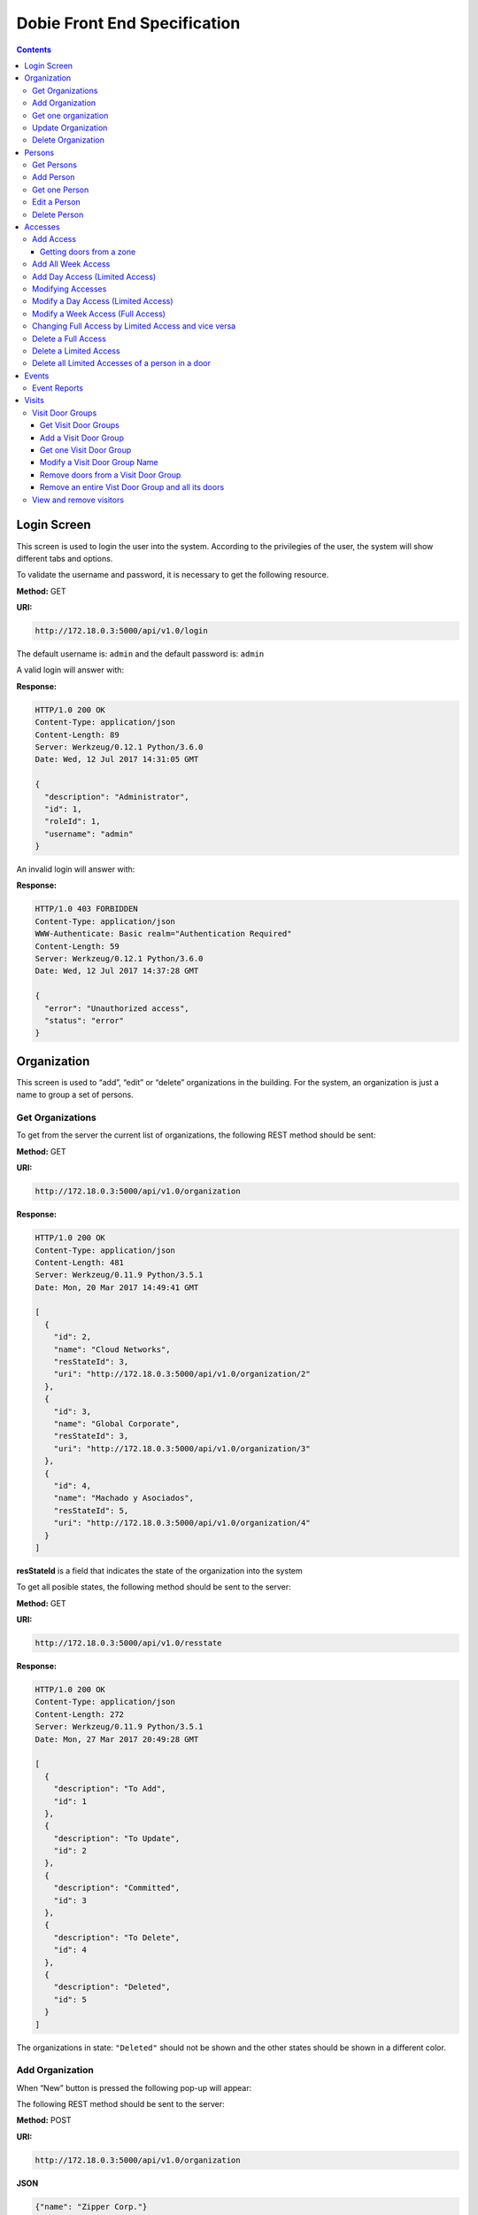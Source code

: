 Dobie Front End Specification
=============================

.. contents::

Login Screen
------------

This screen is used to login the user into the system. According to the privilegies of the user,
the system will show different tabs and options.

.. image:: images_front_end_specs/login.png

To validate the username and password, it is necessary to get the following resource.

**Method:** GET

**URI:**

.. code-block::

  http://172.18.0.3:5000/api/v1.0/login

The default username is: ``admin`` and the default password is: ``admin``

A valid login will answer with:

**Response:**

.. code-block::

  HTTP/1.0 200 OK
  Content-Type: application/json
  Content-Length: 89
  Server: Werkzeug/0.12.1 Python/3.6.0
  Date: Wed, 12 Jul 2017 14:31:05 GMT
  
  {
    "description": "Administrator", 
    "id": 1, 
    "roleId": 1, 
    "username": "admin"
  }



An invalid login will answer with:

**Response:**

.. code-block::

  HTTP/1.0 403 FORBIDDEN
  Content-Type: application/json
  WWW-Authenticate: Basic realm="Authentication Required"
  Content-Length: 59
  Server: Werkzeug/0.12.1 Python/3.6.0
  Date: Wed, 12 Jul 2017 14:37:28 GMT
  
  {
    "error": "Unauthorized access", 
    "status": "error"
  }

  

Organization
------------

This screen is used to “add”, “edit” or “delete” organizations in the building.
For the system, an organization is just a name to group a set of persons.

.. image:: images_front_end_specs/organization.png

Get Organizations
~~~~~~~~~~~~~~~~~

To get from the server the current list of organizations, the following REST method should be sent:

**Method:** GET

**URI:**

.. code-block::

  http://172.18.0.3:5000/api/v1.0/organization

**Response:**

.. code-block::

  HTTP/1.0 200 OK
  Content-Type: application/json
  Content-Length: 481
  Server: Werkzeug/0.11.9 Python/3.5.1
  Date: Mon, 20 Mar 2017 14:49:41 GMT

  [
    {
      "id": 2, 
      "name": "Cloud Networks", 
      "resStateId": 3, 
      "uri": "http://172.18.0.3:5000/api/v1.0/organization/2"
    }, 
    {
      "id": 3, 
      "name": "Global Corporate", 
      "resStateId": 3, 
      "uri": "http://172.18.0.3:5000/api/v1.0/organization/3"
    }, 
    {
      "id": 4, 
      "name": "Machado y Asociados", 
      "resStateId": 5, 
      "uri": "http://172.18.0.3:5000/api/v1.0/organization/4"
    }
  ]

  
**resStateId** is a field that indicates the state of the organization into the system

To get all posible states, the following method should be sent to the server:

**Method:** GET

**URI:**

.. code-block::

  http://172.18.0.3:5000/api/v1.0/resstate
  
**Response:**

.. code-block::

  HTTP/1.0 200 OK
  Content-Type: application/json
  Content-Length: 272
  Server: Werkzeug/0.11.9 Python/3.5.1
  Date: Mon, 27 Mar 2017 20:49:28 GMT
  
  [
    {
      "description": "To Add", 
      "id": 1
    }, 
    {
      "description": "To Update", 
      "id": 2
    }, 
    {
      "description": "Committed", 
      "id": 3
    }, 
    {
      "description": "To Delete", 
      "id": 4
    }, 
    {
      "description": "Deleted", 
      "id": 5
    }
  ]

The organizations in state: ``"Deleted"`` should not be shown and the other states should be shown in a different color.


Add Organization
~~~~~~~~~~~~~~~~

When “New” button is pressed the following pop-up will appear:

.. image:: images_front_end_specs/add_organization.png

The following REST method should be sent to the server:

**Method:** POST

**URI:**

.. code-block::

  http://172.18.0.3:5000/api/v1.0/organization
  
**JSON**

.. code-block::

  {"name": "Zipper Corp."}

**Response:**

.. code-block::

  HTTP/1.0 201 CREATED
  Content-Type: application/json
  Content-Length: 133
  Server: Werkzeug/0.11.9 Python/3.5.1
  Date: Tue, 07 Mar 2017 19:52:06 GMT
  
  {
    "code": 201, 
    "message": "Organization added", 
    "status": "OK", 
    "uri": "http://172.18.0.3:5000/api/v1.0/organization/5"
  }
  


Get one organization
~~~~~~~~~~~~~~~~~~~~~

**Method:** GET

**URI:**

.. code-block::

  http://172.18.0.3:5000/api/v1.0/organization/2
  

**Response:**

.. code-block::

  HTTP/1.0 200 OK
  Content-Type: application/json
  Content-Length: 122
  Server: Werkzeug/0.12.2 Python/3.6.2
  Date: Thu, 26 Oct 2017 15:06:01 GMT
  
  {
    "id": 2, 
    "name": "Rufato Corporation", 
    "resStateId": 3, 
    "uri": "http://172.18.0.3:5000/api/v1.0/organization/2"
  }


Update Organization
~~~~~~~~~~~~~~~~~~~

When “Edit” button is pressed the following window will appear:

.. image:: images_front_end_specs/upd_organization.png

The following REST method should be sent to the server:

**Method:** PUT

**URI:**

.. code-block::

  http://172.18.0.3:5000/api/v1.0/organization/5
  
  
**JSON**

.. code-block::

  {"name": "Sipper Corporation"}
  

**Response:**

.. code-block::


  HTTP/1.0 200 OK
  Content-Type: application/json
  Content-Length: 59
  Server: Werkzeug/0.12.1 Python/3.6.0
  Date: Mon, 24 Jul 2017 19:51:48 GMT

  {
    "message": "Organization updated", 
    "status": "OK"
  }


  
Delete Organization
~~~~~~~~~~~~~~~~~~~

When “Delete” button is pressed the following pop-up will appear:

.. image:: images_front_end_specs/del_organization.png

The following REST method should be sent to the server:

**Method:** DELETE

**URI:**

.. code-block::

  http://172.18.0.3:5000/api/v1.0/organization/5
  
**Response:**

.. code-block::

  HTTP/1.0 200 OK
  Content-Type: application/json
  Content-Length: 59
  Server: Werkzeug/0.11.9 Python/3.5.1
  Date: Tue, 07 Mar 2017 20:02:33 GMT
  
  {
    "message": "Organization deleted", 
    "status": "OK"
  }




Persons
-------

This screen is used to “add”, “edit” or “delete” persons. For any of this actions,
an organizations should be selected first.

.. image:: images_front_end_specs/person.png

To get from server the current list of organizations, see `Get Organizations`_ section.

Get Persons
~~~~~~~~~~~

To get from server the current list of persons in each organization, the following REST method should be sent:

**Method:** GET

**URI:**

.. code-block::

  http://172.18.0.3:5000/api/v1.0/organization/2/person
  
  
**Response:**

.. code-block::
  
  
  HTTP/1.0 200 OK
  Content-Type: application/json
  Content-Length: 877
  Server: Werkzeug/0.12.1 Python/3.6.0
  Date: Mon, 24 Jul 2017 19:24:08 GMT
  
  [
    {
      "cardNumber": 4300737, 
      "id": 1, 
      "identNumber": "28063146", 
      "name": "Jorge Kleinerman", 
      "resStateId": 3, 
      "uri": "http://172.18.0.3:5000/api/v1.0/person/1", 
      "visitedOrgId": null
    }, 
    {
      "cardNumber": 9038876, 
      "id": 3, 
      "identNumber": "22063146", 
      "name": "Carlos Gonzalez", 
      "resStateId": 3, 
      "uri": "http://172.18.0.3:5000/api/v1.0/person/3", 
      "visitedOrgId": null
    }, 
    {
      "cardNumber": 4994413, 
      "id": 5, 
      "identNumber": "2463146", 
      "name": "Ernesto Chlima", 
      "resStateId": 3, 
      "uri": "http://172.18.0.3:5000/api/v1.0/person/5", 
      "visitedOrgId": null
    }, 
    {
      "cardNumber": 4300757, 
      "id": 7, 
      "identNumber": "26063146", 
      "name": "Carlos Vazquez", 
      "resStateId": 5, 
      "uri": "http://172.18.0.3:5000/api/v1.0/person/7", 
      "visitedOrgId": null
    }
  ]

    
**resStateId** is a field that indicates the state of the person into the system

To get all posible state the following method should be sent to the server:

**Method:** GET

**URI:**

.. code-block::

  http://172.18.0.3:5000/api/v1.0/resstate
  
**Response:**

.. code-block::

  HTTP/1.0 200 OK
  Content-Type: application/json
  Content-Length: 272
  Server: Werkzeug/0.11.9 Python/3.5.1
  Date: Mon, 27 Mar 2017 20:49:28 GMT
  
  [
    {
      "description": "To Add", 
      "id": 1
    }, 
    {
      "description": "To Update", 
      "id": 2
    }, 
    {
      "description": "Committed", 
      "id": 3
    }, 
    {
      "description": "To Delete", 
      "id": 4
    }, 
    {
      "description": "Deleted", 
      "id": 5
    }
  ]

The persons in state: "Deleted" should not be shown and the other states should be shown in a different color. 

 
Add Person
~~~~~~~~~~

When “New” button is pressed the following pop-up will appear:

.. image:: images_front_end_specs/add_person.png

The following REST method should be sent to the server:

**Method:** POST

**URI:**

.. code-block::

  http://172.18.0.3:5000/api/v1.0/person

**JSON**

.. code-block::

  {"name": "Ruben Juearez", "identNumber": "27063146", "cardNumber": 5300768, "orgId": 3, "visitedOrgId": null}
  
  
**Response:**

.. code-block::

  HTTP/1.0 201 CREATED
  Content-Type: application/json
  Content-Length: 121
  Server: Werkzeug/0.12.1 Python/3.6.0
  Date: Thu, 13 Jul 2017 13:40:56 GMT

  {
    "code": 201, 
    "message": "Person added", 
    "status": "OK", 
    "uri": "http://172.18.0.3:5000/api/v1.0/person/9"
  }



If "cardNumber" or "identNumber" is in use, the following response will arrive:

**Response:**

.. code-block::

  HTTP/1.0 409 CONFLICT
  Content-Type: application/json
  Content-Length: 250
  Server: Werkzeug/0.12.1 Python/3.6.0
  Date: Thu, 13 Jul 2017 18:46:52 GMT
  
  {
    "code": 409, 
    "error": "The request could not be completed due to a conflict with the current state of the target resource", 
    "message": "Can't add this person. Card number or Identification number already exists.", 
    "status": "conflict"
  }



Get one Person
~~~~~~~~~~~~~~

**Method:** GET

**URI:**

.. code-block::

  http://172.18.0.3:5000/api/v1.0/person/2

 
**Response:**

.. code-block::

  HTTP/1.0 200 OK
  Content-Type: application/json
  Content-Length: 119
  Server: Werkzeug/0.12.2 Python/3.6.2
  Date: Thu, 26 Oct 2017 15:08:39 GMT
  
  {
    "cardNumber": 5326224, 
    "id": 2, 
    "name": "Carlos Alvarez", 
    "uri": "http://172.18.0.3:5000/api/v1.0/person/2"
  }



Edit a Person
~~~~~~~~~~~~~

When “Edit” button is pressed the following pop-up will appear:

.. image:: images_front_end_specs/upd_person.png

The following REST method should be sent to the server:

**Method:** PUT

**URI:**

.. code-block::

  http://172.18.0.3:5000/api/v1.0/person/7

**JSON**

.. code-block::

  {"name": "Lucas Suarez", "identNumber": "23063146", "cardNumber": 9136307, "orgId": 3, "visitedOrgId": null}
  
  
  
  
**Response:**

.. code-block::

  HTTP/1.0 200 OK
  Content-Type: application/json
  Content-Length: 53
  Server: Werkzeug/0.12.1 Python/3.6.0
  Date: Thu, 13 Jul 2017 18:57:29 GMT

  {
    "message": "Person updated.", 
    "status": "OK"
  }


If "cardNumber" or "identNumber" is in use, the following response will arrive:


**Response:**

.. code-block::

  HTTP/1.0 409 CONFLICT
  Content-Type: application/json
  Content-Length: 253
  Server: Werkzeug/0.12.1 Python/3.6.0
  Date: Thu, 13 Jul 2017 18:54:53 GMT
  
  {
    "code": 409, 
    "error": "The request could not be completed due to a conflict with the current state of the target resource", 
    "message": "Can't update this person. Card number or Identification number already exists.", 
    "status": "conflict"
  }



Delete Person
~~~~~~~~~~~~~

When “Delete” button is pressed a pop-up will appear asking if the user is sure of this operation.

The following REST method should be sent to the server:

**Method:** DELETE

**URI:**

.. code-block::

  http://172.18.0.3:5000/api/v1.0/person/7

If the person was deleted successfully, the server will answer with the following response:

**Response:**

.. code-block::

  Response:
  HTTP/1.0 200 OK
  Content-Type: application/json
  Content-Length: 53
  Server: Werkzeug/0.11.9 Python/3.5.1
  Date: Wed, 08 Mar 2017 15:12:55 GMT
  
  {
    "message": "Person deleted", 
    "status": "OK"
  }
  
If the person is not present in the system, the following message will be received:

**Response:**

.. code-block::
  
  HTTP/1.0 404 NOT FOUND
  Content-Type: application/json
  Content-Length: 107
  Server: Werkzeug/0.12.2 Python/3.6.0
  Date: Mon, 17 Jul 2017 00:09:43 GMT
  
  {
   "code": 404, 
    "error": "request not found", 
    "message": "Person not found", 
    "status": "error"
  }

A pop up should inform the success or unsuccess of the operation




Accesses
--------

In access section there are two screens. One of them lets view, add, modify and delete accesses selecting the person and seeing the accesses of this person with the name of the door and its corresponding zone.

.. image:: images_front_end_specs/access_per_pas.png

The second screen, lets view, add, modify and delete accesses selecting the door and seeing the accesses on this door
with the person name and its corresponding organization allowed to pass trough this door.

.. image:: images_front_end_specs/access_pas_per.png


For the first screen **(Person -> Door)**, the user should select the organization and the person which its accesses will be added, edited or removed.
In the right side of the screen, the accesses of the person will be shown with the description of the door, its corresponding zone and a checkbox wich will show if the access is for all days of weeks.
For this screen, to get all accesses of an specific person to show them in the right side the following method should be sent to the server:

**Method:** GET

**URI:**

.. code-block::

  http://172.18.0.3:5000/api/v1.0/person/6/access

**Response:**

.. code-block::

  HTTP/1.0 200 OK
  Content-Type: application/json
  Content-Length: 2390
  Server: Werkzeug/0.12.1 Python/3.6.0
  Date: Fri, 04 Aug 2017 19:30:25 GMT
  
  [
    {
      "allWeek": 1, 
      "endTime": "23:59:00", 
      "expireDate": "2018-12-12 00:00", 
      "iSide": 1, 
      "id": 21, 
      "oSide": 1, 
      "doorDescription": "Puerta 2", 
      "doorId": 2, 
      "resStateId": 1, 
      "startTime": "0:00:00", 
      "uri": "http://172.18.0.3:5000/api/v1.0/access/21", 
      "zoneName": "Ingreso Sur"
    }, 
    {
      "allWeek": 1, 
      "endTime": "23:59:00", 
      "expireDate": "2018-12-12 00:00", 
      "iSide": 1, 
      "id": 20, 
      "oSide": 1, 
      "doorDescription": "Barrera 5", 
      "doorId": 3, 
      "resStateId": 1, 
      "startTime": "0:00:00", 
      "uri": "http://172.18.0.3:5000/api/v1.0/access/20", 
      "zoneName": "Ingreso Sur"
    }, 
    {
      "allWeek": 1, 
      "endTime": "22:31:00", 
      "expireDate": "2018-11-12 00:00", 
      "iSide": 1, 
      "id": 3, 
      "oSide": 1, 
      "doorDescription": "Ba\u00f1o 3", 
      "doorId": 4, 
      "resStateId": 1, 
      "startTime": "1:01:00", 
      "uri": "http://172.18.0.3:5000/api/v1.0/access/3", 
      "zoneName": "Ingreso Sur"
    }, 
    {
      "allWeek": 1, 
      "endTime": "23:35:00", 
      "expireDate": "2019-09-09 00:00", 
      "iSide": 0, 
      "id": 7, 
      "oSide": 1, 
      "doorDescription": "Molinte 5", 
      "doorId": 5, 
      "resStateId": 2, 
      "startTime": "21:01:00", 
      "uri": "http://172.18.0.3:5000/api/v1.0/access/7", 
      "zoneName": "Ingreso Sur"
    }, 
    {
      "allWeek": 0, 
      "expireDate": "2019-09-09 00:00", 
      "id": 27, 
      "liAccesses": [
        {
          "endTime": "21:37:00", 
          "iSide": 1, 
          "id": 19, 
          "oSide": 1, 
          "resStateId": 1, 
          "startTime": "20:37:00", 
          "uri": "http://172.18.0.3:5000/api/v1.0/liaccess/19", 
          "weekDay": 4
        }, 
        {
          "endTime": "23:35:00", 
          "iSide": 0, 
          "id": 20, 
          "oSide": 1, 
          "resStateId": 2, 
          "startTime": "21:01:00", 
          "uri": "http://172.18.0.3:5000/api/v1.0/liaccess/20", 
          "weekDay": 2
        }, 
        {
          "endTime": "21:37:00", 
          "iSide": 1, 
          "id": 21, 
          "oSide": 1, 
          "resStateId": 1, 
          "startTime": "20:37:00", 
          "uri": "http://172.18.0.3:5000/api/v1.0/liaccess/21", 
          "weekDay": 3
        }
      ], 
      "doorDescription": "Ingreso 2", 
      "doorId": 6, 
      "resStateId": 3, 
      "uri": "http://172.18.0.3:5000/api/v1.0/access/27", 
      "zoneName": "Ingreso Sur"
    }
  ]
  
When the access has "allWeek" field set to 1, the check icon in "all week" column should be set.
When a the access has "allWeek" field set to 0, the check icon in "all week" column should not be set.
In the last case, the access will have a field called "liAccesses" which will have a list with all the accesses for each day of the week.



For the second screen **(Door -> Person)**, the user should select the zone and the door which its accesses will be added, edited or removed.
In the right side of the screen, the accesses of the door will be shown with the name of the person, its corresponding organization and a checkbox wich will shows if the access is for all days of weeks.
For this screen, to get all accesses of an specific door to show them in the right side the following method should be sent to the server:

**Method:** GET

**URI:**

.. code-block::

  http://172.18.0.3:5000/api/v1.0/door/4/access

**Response:**

.. code-block::

  HTTP/1.0 200 OK
  Content-Type: application/json
  Content-Length: 1248
  Server: Werkzeug/0.12.1 Python/3.6.0
  Date: Fri, 04 Aug 2017 20:20:34 GMT
  
  [
    {
      "allWeek": 1, 
      "endTime": "23:59:00", 
      "expireDate": "2018-12-12 00:00", 
      "iSide": 1, 
      "id": 1, 
      "oSide": 1, 
      "organizationName": "Kleinernet Corp.", 
      "personId": 1, 
      "personName": "Jorge Kleinerman", 
      "resStateId": 1, 
      "startTime": "0:00:00", 
      "uri": "http://172.18.0.3:5000/api/v1.0/access/1"
    }, 
    {
      "allWeek": 0, 
      "expireDate": "2016-01-02 00:00", 
      "id": 2, 
      "liAccesses": [
        {
          "endTime": "21:37:00", 
          "iSide": 1, 
          "id": 1, 
          "oSide": 1, 
          "resStateId": 1, 
          "startTime": "20:37:00", 
          "uri": "http://172.18.0.3:5000/api/v1.0/liaccess/1", 
          "weekDay": 2
        }
      ], 
      "organizationName": "Sipper Corporation", 
      "personId": 2, 
      "personName": "Ary Kleinerman", 
      "resStateId": 3, 
      "uri": "http://172.18.0.3:5000/api/v1.0/access/2"
    }, 
    {
      "allWeek": 1, 
      "endTime": "22:31:00", 
      "expireDate": "2018-11-12 00:00", 
      "iSide": 1, 
      "id": 3, 
      "oSide": 1, 
      "organizationName": "Sipper Corporation", 
      "personId": 6, 
      "personName": "Juan Alvarez", 
      "resStateId": 1, 
      "startTime": "1:01:00", 
      "uri": "http://172.18.0.3:5000/api/v1.0/access/3"
    }
  ]

  
When the access has "allWeek" field set to 1, the check icon in "all week" column should be set.
When a the access has "allWeek" field set to 0, the check icon in "all week" column should not be set.
In the last case, the access will have a field called "liAccesses" which will have a list with all the accesses for each day of the week.





Add Access
~~~~~~~~~~

For the first screen **(Person -> Door)**, before pressing **"add"** button an specific person or an entire organization should be selected and the following window will appear:

.. image:: images_front_end_specs/add_access_per_pas.png

In this window a **"Zone"** should be selected.
To get all the zones the following REST method should be sent to the server:

**Method:** GET

**URI:**

.. code-block::

  http://172.18.0.3:5000/api/v1.0/zone

 
**Response:**

.. code-block::

  HTTP/1.0 200 OK
  Content-Type: application/json
  Content-Length: 184
  Server: Werkzeug/0.12.1 Python/3.6.0
  Date: Fri, 21 Jul 2017 20:46:51 GMT
  
  [
    {
      "name": "Ingreso Sur", 
      "uri": "http://172.18.0.3:5000/api/v1.0/zone/1"
    }, 
    {
      "name": "Ingreso Norte", 
      "uri": "http://172.18.0.3:5000/api/v1.0/zone/2"
    }
  ]


Getting doors from a zone
++++++++++++++++++++++++++++

To get all doors from a zone, the following REST method should be sent to the server:

**URI:**

.. code-block::


  http://172.18.0.3:5000/api/v1.0/zone/1/door

 
**Response:**

.. code-block::

  HTTP/1.0 200 OK
  Content-Type: application/json
  Content-Length: 1432
  Server: Werkzeug/0.12.1 Python/3.6.0
  Date: Mon, 24 Jul 2017 15:06:13 GMT
  
  [
    {
      "alrmTime": 10, 
      "bzzrTime": 3, 
      "controllerId": 2, 
      "description": "Molinete 1", 
      "id": 1, 
      "doorNum": 1, 
      "rlseTime": 7, 
      "resStateId": 1, 
      "uri": "http://172.18.0.3:5000/api/v1.0/door/1"
    }, 
    {
      "alrmTime": 10, 
      "bzzrTime": 3, 
      "controllerId": 2, 
      "description": "Puerta 2", 
      "id": 2, 
      "doorNum": 2, 
      "rlseTime": 7, 
      "resStateId": 1, 
      "uri": "http://172.18.0.3:5000/api/v1.0/door/2"
    }, 
    {
      "alrmTime": 10, 
      "bzzrTime": 3, 
      "controllerId": 2, 
      "description": "Barrera 5", 
      "id": 3, 
      "doorNum": 3, 
      "rlseTime": 7, 
      "resStateId": 1, 
      "uri": "http://172.18.0.3:5000/api/v1.0/door/3"
    }, 
    {
      "alrmTime": 10, 
      "bzzrTime": 3, 
      "controllerId": 1, 
      "description": "Ba\u00f1o 3", 
      "id": 4, 
      "doorNum": 1, 
      "rlseTime": 7, 
      "resStateId": 1, 
      "uri": "http://172.18.0.3:5000/api/v1.0/door/4"
    }, 
    {
      "alrmTime": 10, 
      "bzzrTime": 3, 
      "controllerId": 1, 
      "description": "Molinte 5", 
      "id": 5, 
      "doorNum": 2, 
      "rlseTime": 7, 
      "resStateId": 1, 
      "uri": "http://172.18.0.3:5000/api/v1.0/door/5"
    }, 
    {
      "alrmTime": 10, 
      "bzzrTime": 3, 
      "controllerId": 1, 
      "description": "Ingreso 2", 
      "id": 6, 
      "doorNum": 3, 
      "rlseTime": 7, 
      "resStateId": 1, 
      "uri": "http://172.18.0.3:5000/api/v1.0/door/6"
    }
  ]



For the second screen **(Door -> Person)**, before pressing **"add"** button an specific door or an entire zone should be selected and the following window will appear:

.. image:: images_front_end_specs/add_access_pas_per.png

In this window an **"Organization"** should be selected.
To get all the organizations the following REST method should be sent to the server:

**Method:** GET

**URI:**

.. code-block::

  http://172.18.0.3:5000/api/v1.0/organization

 
**Response:**

.. code-block::

  HTTP/1.0 200 OK
  Content-Type: application/json
  Content-Length: 414
  Server: Werkzeug/0.12.1 Python/3.6.0
  Date: Fri, 04 Aug 2017 20:03:28 GMT
  
  [
    {
      "id": 2, 
      "name": "Building Networks", 
      "resStateId": 3, 
      "uri": "http://172.18.0.3:5000/api/v1.0/organization/2"
    }, 
    {
      "id": 3, 
      "name": "Sipper Corporation", 
      "resStateId": 3, 
      "uri": "http://172.18.0.3:5000/api/v1.0/organization/3"
    }, 
    {
      "id": 4, 
      "name": "Movistel", 
      "resStateId": 5, 
      "uri": "http://172.18.0.3:5000/api/v1.0/organization/4"
    }
  ]


To get all persons from an organization, the following REST method should be sent to the server:

**URI:**

.. code-block::


  http://172.18.0.3:5000/api/v1.0/organization/2/person

 
**Response:**

.. code-block::

  HTTP/1.0 200 OK
  Content-Type: application/json
  Content-Length: 877
  Server: Werkzeug/0.12.1 Python/3.6.0
  Date: Fri, 04 Aug 2017 20:05:41 GMT
  
  [
    {
      "cardNumber": 4300737, 
      "id": 1, 
      "identNumber": "28063146", 
      "name": "Jorge Kleinerman", 
      "resStateId": 3, 
      "uri": "http://172.18.0.3:5000/api/v1.0/person/1", 
      "visitedOrgId": null
    }, 
    {
      "cardNumber": 9038876, 
      "id": 3, 
      "identNumber": "22063146", 
      "name": "Maria Bedolla", 
      "resStateId": 3, 
      "uri": "http://172.18.0.3:5000/api/v1.0/person/3", 
      "visitedOrgId": null
    }, 
    {
      "cardNumber": 4994413, 
      "id": 5, 
      "identNumber": "2463146", 
      "name": "Paola Trujillo", 
      "resStateId": 3, 
      "uri": "http://172.18.0.3:5000/api/v1.0/person/5", 
      "visitedOrgId": null
    }, 
    {
      "cardNumber": 4300757, 
      "id": 7, 
      "identNumber": "26063146", 
      "name": "Carlos Vazquez", 
      "resStateId": 5, 
      "uri": "http://172.18.0.3:5000/api/v1.0/person/7", 
      "visitedOrgId": null
    }
  ]



Knowing the door id and person id, it is possible to create the new **"All Week"** access or a **"Day"** access sending the following POST method to the server:

Add All Week Access
~~~~~~~~~~~~~~~~~~~

**Method:** POST

**URI:**

.. code-block::

  http://172.18.0.3:5000/api/v1.0/access


**JSON**

.. code-block::

  {"doorId": 4, "personId": 6, "iSide": 1, "oSide": 1, "startTime": "01:01", "endTime": "22:31", "expireDate": "2018-11-12"}
 
  
**Response:**

.. code-block::

  HTTP/1.0 201 CREATED
  Content-Type: application/json
  Content-Length: 121
  Server: Werkzeug/0.12.1 Python/3.6.0
  Date: Mon, 24 Jul 2017 20:09:18 GMT
  
  {
    "code": 201, 
    "message": "Access added", 
    "status": "OK", 
    "uri": "http://172.18.0.3:5000/api/v1.0/access/3"
  }



Add Day Access (Limited Access)
~~~~~~~~~~~~~~~~~~~~~~~~~~~~~~~

**Method:** POST

**URI:**

.. code-block::

  http://172.18.0.3:5000/api/v1.0/liaccess


**JSON**

.. code-block::

  {"doorId": 6, "personId": 7, "weekDay": 4, "iSide": 1, "oSide": 1, "startTime": "20:37", "endTime": "21:37", "expireDate": "2016-01-02"}
 
  
**Response:**

.. code-block::

  HTTP/1.0 201 CREATED
  Content-Type: application/json
  Content-Length: 124
  Server: Werkzeug/0.12.1 Python/3.6.0
  Date: Mon, 24 Jul 2017 20:17:48 GMT
  
  {
    "code": 201, 
    "message": "Access added", 
    "status": "OK", 
    "uri": "http://172.18.0.3:5000/api/v1.0/liaccess/17"
  }


For the first screen **(Person -> Door)**, if all the doors of a zone is selected, an "access" or the necessary "limited access" should be sent to the server for each door of the zone.
If an entire organization is selected, all the above should be repeated for each person of the organization. 

For the second screen **(Door -> Person)**, if all the persons of an organization is selected, an "access" or the necessary "limited access" should be sent to the server for each person of the organization.
If an entire zone is selected, all the above should be repeated for each door of the zone. 

An entire organization can be selected and an entire zone too.


Modifying Accesses
~~~~~~~~~~~~~~~~~~~

To edit and modify an access, an access should be selected. This can be done using the first access screen (Person -> Door) or the second screen (Door -> Person). When an access is selected and "edit" button is pressed the following  window should appear.

.. image:: images_front_end_specs/upd_access.png

All the information of the access shown in the above window should be retrieved with the ID of the access, sending a GET metod.

**Method:** GET

**URI:**

.. code-block::

  http://172.18.0.5:5000/api/v1.0/access/2

**Response:**

.. code-block::

  HTTP/1.0 200 OK
  Content-Type: application/json
  Content-Length: 798
  Server: Werkzeug/0.13 Python/3.6.2
  Date: Mon, 18 Dec 2017 14:26:03 GMT
  
  {
    "allWeek": 0, 
    "doorId": 4, 
    "doorName": "Ba\u00f1o 3", 
    "expireDate": "2016-01-02 00:00", 
    "id": 2, 
    "liAccesses": [
      {
        "endTime": "21:37:00", 
        "iSide": 1, 
        "id": 1, 
        "oSide": 1, 
        "resStateId": 1, 
        "startTime": "20:37:00", 
        "uri": "http://172.18.0.5:5000/api/v1.0/liaccess/1", 
        "weekDay": 2
      }, 
      {
        "endTime": "21:37:00", 
        "iSide": 1, 
        "id": 11, 
        "oSide": 1, 
        "resStateId": 1, 
        "startTime": "20:37:00", 
        "uri": "http://172.18.0.5:5000/api/v1.0/liaccess/11", 
        "weekDay": 7
      }
    ], 
    "organizationName": "Larriquin Corp.", 
    "personId": 2, 
    "personName": "Carlos Sanchez", 
    "resStateId": 3, 
    "uri": "http://172.18.0.5:5000/api/v1.0/access/2", 
    "zoneName": "Ingreso Sur"
  }


The above response is a Limited Access with two days of a week. An example of a response with full access could be:

.. code-block::

  HTTP/1.0 200 OK
  Content-Type: application/json
  Content-Length: 398
  Server: Werkzeug/0.13 Python/3.6.2
  Date: Mon, 18 Dec 2017 15:05:32 GMT
  
  {
    "allWeek": 1, 
    "doorId": 6, 
    "doorName": "Ingreso 2", 
    "endTime": "23:59:00", 
    "expireDate": "2018-12-12 00:00", 
    "iSide": 1, 
    "id": 9, 
    "oSide": 1, 
    "organizationName": "Building Networks", 
    "personId": 3, 
    "personName": "Manuel Bobadilla", 
    "resStateId": 1, 
    "startTime": "0:00:00", 
    "uri": "http://172.18.0.5:5000/api/v1.0/access/9", 
    "zoneName": "Ingreso Sur"
  }


Modify a Day Access (Limited Access)
~~~~~~~~~~~~~~~~~~~~~~~~~~~~~~~~~~~~

To modify a Day Access (Limited Access) the following PUT method should be send to the server:


**Method:** PUT

**URI:**

.. code-block::

  http://172.18.0.3:5000/api/v1.0/liaccess/20


**JSON**

.. code-block::

  {"weekDay": 2, "iSide": 0, "oSide": 1, "startTime": "21:01:00", "endTime": "23:35:00", "expireDate": "2019-09-09 00:00"}

    
**Response:**

.. code-block::

  HTTP/1.0 200 OK
  Content-Type: application/json
  Content-Length: 61
  Server: Werkzeug/0.12.1 Python/3.6.0
  Date: Thu, 27 Jul 2017 15:03:19 GMT
  
  {
    "message": "Limited Access updated", 
    "status": "OK"
  }

Modify a "Day Accesses" of a person could imply add a new "Limited Access",  when adding a new day of access for the person, or delete a "Limited Access", when removing a day of access for the person


Modify a Week Access (Full Access)
~~~~~~~~~~~~~~~~~~~~~~~~~~~~~~~~~~

To modify a Week Access (Full Access) the following PUT method should be sent to the server:


**Method:** PUT

**URI:**

.. code-block::

  http://172.18.0.3:5000/api/v1.0/access/7 


**JSON**

.. code-block::

  {"iSide": 0, "oSide": 1, "startTime": "21:01:00", "endTime": "23:35:00", "expireDate": "2019-09-09 00:00"}


**Response:**

.. code-block::

  HTTP/1.0 200 OK
  Content-Type: application/json
  Content-Length: 53
  Server: Werkzeug/0.12.1 Python/3.6.0
  Date: Thu, 27 Jul 2017 18:28:08 GMT
  
  {
    "message": "Access updated", 
    "status": "OK"
  }



Changing Full Access by Limited Access and vice versa
~~~~~~~~~~~~~~~~~~~~~~~~~~~~~~~~~~~~~~~~~~~~~~~~~~~~~


If a person has a "Limited Access" on a door and the user modifies it giving a "Full Access", a POST method with the "Full Access" should be sent to the server. This will automatically remove all the "Limited Accesses" who this person had on this door.

In the same way, if the person had a "Full Access" and the user modifies it giving a "Limited Access", a POST method with "Limited Access" should be sent to the server and this will automatically remove the previous "Full Access" 


Delete a Full Access
~~~~~~~~~~~~~~~~~~~~

To delete a Full Access, a DELETE method should be sent to the server:

**Method:** DELETE

**URI:**

.. code-block::

  http://172.18.0.3:5000/api/v1.0/access/7


**Response:**

.. code-block::

  HTTP/1.0 200 OK
  Content-Type: application/json
  Content-Length: 53
  Server: Werkzeug/0.13 Python/3.6.2
  Date: Tue, 19 Dec 2017 23:46:05 GMT
  
  {
    "message": "Access deleted", 
    "status": "OK"
  }



Delete a Limited Access
~~~~~~~~~~~~~~~~~~~~~~~

To delete a "Limited Access" (when removing a day of access of a person) a DELETE method should be sent to the server:

**Method:** DELETE

**URI:**

.. code-block::

  http://172.18.0.3:5000/api/v1.0/liaccess/11

**Response:**

.. code-block::

  HTTP/1.0 200 OK
  Content-Type: application/json
  Content-Length: 53
  Server: Werkzeug/0.13 Python/3.6.2
  Date: Tue, 19 Dec 2017 23:46:05 GMT
  
  {
    "message": "Access deleted", 
    "status": "OK"
  }


Delete all Limited Accesses of a person in a door
~~~~~~~~~~~~~~~~~~~~~~~~~~~~~~~~~~~~~~~~~~~~~~~~~~~


To delete all Limited Accesses of a person in a door, it should be done in the same way a Full Access is deleted pointing to the corresponding ID.

**Method:** DELETE

**URI:**

.. code-block::

  http://172.18.0.3:5000/api/v1.0/access/2


**Response:**

.. code-block::

  HTTP/1.0 200 OK
  Content-Type: application/json
  Content-Length: 53
  Server: Werkzeug/0.13 Python/3.6.2
  Date: Tue, 19 Dec 2017 23:46:05 GMT
  
  {
    "message": "Access deleted", 
    "status": "OK"
  }


Events
------

In event section, there are two screens. One of them lets view the events in real time. The second one, lets search historical events saved.

In the second screen screen organization, person, zone, door, direction, start date and time and end date and time can be selected to retrieve events.

.. image:: images_front_end_specs/events_searcher.png

If an organization is selected, the person combobox should show all the persons of this organization and one of them should be selected by the user.
To get from server the current list of persons of an organization, see `Get Persons`_ section.

The following REST method should be sent to the server.

**Method:** GET

**URI:**

.. code-block::

  http://172.18.0.3:5000/api/v1.0/events?personId=3&startDateTime=2017-08-16+20:21&endDateTime=2017-10-16+20:27&startEvt=1&evtsQtty=10

``startEvt`` variable should be the first event that the server will return.

``evtsQtty`` variable should be the quantity of events returned from server starting from ``startEvt``

  
If all the events from an entire organization is need, an organization should be selected in the organization combobox and the word "ALL" in the person combobox too. The following REST method shoud be sent to the server:

**Method:** GET

**URI:**

.. code-block::

  http://172.18.0.3:5000/api/v1.0/events?orgId=3&startDateTime=2017-08-16+20:21&endDateTime=2017-10-16+20:27&side=1&startEvt=1&evtsQtty=10


If the word "ALL" in organization combobox is selected, events from all organizations will be retrieved. Also events corresponding to "UNKNOWN" persons will be retrieved in this way. They are events corresponding to persons opening the doors with buttons, doors forced or doors left opened.


**Method:** GET

**URI:**

.. code-block::

  http://172.18.0.3:5000/api/v1.0/events?startDateTime=2017-08-16+20:21&endDateTime=2017-10-16+20:27&side=1&startEvt=1&evtsQtty=10
  
  

If a zone is selected, the door combobox should show all the doors of this zone and one of them should be slected by the user.
To get from server the current list of doors of a zone, see `Getting doors from a zone`_ section.

The following REST method should be sent to the server.

**Method:** GET

**URI:**

.. code-block::

  http://172.18.0.3:5000/api/v1.0/events?doorId=2&startDateTime=2017-08-16+20:21&endDateTime=2017-10-16+20:27&side=1&startEvt=1&evtsQtty=10



If all the events from an entire zone is need, a zone should be selected in the zone combobox and the word "ALL" in the door combobox too. The following REST method shoud be sent to the server:

**Method:** GET

**URI:**

.. code-block::

  http://172.18.0.3:5000/api/v1.0/events?zoneId=1&startDateTime=2017-08-16+20:21&endDateTime=2017-10-16+20:27&side=1&startEvt=1&evtsQtty=10

If events corresponding to incomings are need, ``side`` variable should be ``1``.

**Method:** GET

**URI:**

.. code-block::

  http://172.18.0.3:5000/api/v1.0/events?zoneId=1&startDateTime=2017-08-16+20:21&endDateTime=2017-10-16+20:27&side=1&startEvt=1&evtsQtty=10

If events corresponding to outgoings are need, ``side`` variable should be ``0``.

**Method:** GET

**URI:**

.. code-block::

  http://172.18.0.3:5000/api/v1.0/events?zoneId=1&startDateTime=2017-08-16+20:21&endDateTime=2017-10-16+20:27&side=0&startEvt=1&evtsQtty=10

If events corresponding to incomings and outgoings at the same time are need, the ``side`` variable should be removed from the URI.

**Method:** GET

**URI:**

.. code-block::

  http://172.18.0.3:5000/api/v1.0/events?startDateTime=2017-08-16+20:21&endDateTime=2017-10-16+20:27&startEvt=1&evtsQtty=10
  
As can be noticed, if a variable is removed from the URI, the server will return all the events which this variable could filter. The only variables which couldn't be omitted are ``startDateTime``, ``endDateTime``, ``startEvt`` and ``evtsQtty``


Of course, all combinations would be possible:

.. code-block::

  http://172.18.0.3:5000/api/v1.0/events?orgId=3&doorId=2&startDateTime=2017-08-16+20:21&endDateTime=2017-10-16+20:27&side=1&startEvt=80&evtsQtty=10


An the tipical response would be:

**Response:**

.. code-block::
  
  
  HTTP/1.0 200 OK
  Content-Type: application/json
  Content-Length: 3709
  Server: Werkzeug/0.12.2 Python/3.6.2
  Date: Mon, 16 Oct 2017 20:46:26 GMT
  
  {
    "events": [
      {
        "allowed": 0, 
        "dateTime": "Thu, 12 Oct 2017 17:19:00 GMT", 
        "eventTypeId": 4, 
        "id": 1542, 
        "doorLockId": null, 
        "denialCauseId": null, 
        "orgName": null, 
        "personName": null, 
        "doorName": "Ingreso F66", 
        "side": null, 
        "zoneName": "Ingreso Oficina"
      }, 
      {
        "allowed": 1, 
        "dateTime": "Thu, 12 Oct 2017 17:19:00 GMT", 
        "eventTypeId": 1, 
        "id": 1543, 
        "doorLockId": 1, 
        "denialCauseId": null, 
        "orgName": "Datacenter Capitalinas", 
        "personName": "Jorge Kleinerman", 
        "doorName": "Ingreso F66", 
        "side": 1, 
        "zoneName": "Ingreso Oficina"
      }, 
      {
        "allowed": 1, 
        "dateTime": "Thu, 12 Oct 2017 17:20:00 GMT", 
        "eventTypeId": 2, 
        "id": 1544, 
        "doorLockId": 3, 
        "denialCauseId": null, 
        "orgName": null, 
        "personName": null, 
        "doorName": "Ingreso F66", 
        "side": 0, 
        "zoneName": "Ingreso Oficina"
      }, 
      {
        "allowed": 0, 
        "dateTime": "Thu, 12 Oct 2017 17:21:00 GMT", 
        "eventTypeId": 3, 
        "id": 1545, 
        "doorLockId": null, 
        "denialCauseId": null, 
        "orgName": "null", 
        "personName": "null", 
        "doorName": "Ingreso F66", 
        "side": null, 
        "zoneName": "Ingreso Oficina"
      }, 
      {
        "allowed": 1, 
        "dateTime": "Thu, 12 Oct 2017 17:22:00 GMT", 
        "eventTypeId": 2, 
        "id": 1546, 
        "doorLockId": 3, 
        "denialCauseId": null, 
        "orgName": null, 
        "personName": null, 
        "doorName": "Ingreso F66", 
        "side": 0, 
        "zoneName": "Ingreso Oficina"
      }, 
      {
        "allowed": 1, 
        "dateTime": "Thu, 12 Oct 2017 17:56:00 GMT", 
        "eventTypeId": 2, 
        "id": 1547, 
        "doorLockId": 3, 
        "denialCauseId": null, 
        "orgName": null, 
        "personName": null, 
        "doorName": "Ingreso F66", 
        "side": 0, 
        "zoneName": "Ingreso Oficina"
      }, 
      {
        "allowed": 1, 
        "dateTime": "Thu, 12 Oct 2017 18:01:00 GMT", 
        "eventTypeId": 2, 
        "id": 1548, 
        "doorLockId": 3, 
        "denialCauseId": null, 
        "orgName": null, 
        "personName": null, 
        "doorName": "Ingreso F66", 
        "side": 0, 
        "zoneName": "Ingreso Oficina"
      }, 
      {
        "allowed": 1, 
        "dateTime": "Thu, 12 Oct 2017 18:01:00 GMT", 
        "eventTypeId": 1, 
        "id": 1549, 
        "doorLockId": 1, 
        "denialCauseId": null, 
        "orgName": "Datacenter Capitalinas", 
        "personName": "Jorge Kleinerman", 
        "doorName": "Ingreso F66", 
        "side": 1, 
        "zoneName": "Ingreso Oficina"
      }, 
      {
        "allowed": 1, 
        "dateTime": "Thu, 12 Oct 2017 18:02:00 GMT", 
        "eventTypeId": 1, 
        "id": 1550, 
        "doorLockId": 1, 
        "denialCauseId": null, 
        "orgName": "Datacenter Capitalinas", 
        "personName": "Jorge Kleinerman", 
        "doorName": "Ingreso F65", 
        "side": 1, 
        "zoneName": "Ingreso Oficina"
      }, 
      {
        "allowed": 1, 
        "dateTime": "Thu, 12 Oct 2017 18:02:00 GMT", 
        "eventTypeId": 2, 
        "id": 1551, 
        "doorLockId": 3, 
        "denialCauseId": null, 
        "orgName": null, 
        "personName": null, 
        "doorName": "Ingreso F66", 
        "side": 0, 
        "zoneName": "Ingreso Oficina"
      }
    ], 
    "evtsQtty": 10, 
    "nextURL": "http://172.18.0.3:5000/api/v1.0/events?startDateTime=2017-08-16+20:21&endDateTime=2017-10-16+20:27&startEvt=1552&evtsQtty=10", 
    "prevURL": "http://172.18.0.3:5000/api/v1.0/events?startDateTime=2017-08-16+20:21&endDateTime=2017-10-16+20:27&startEvt=1532&evtsQtty=10", 
    "startEvt": 1542, 
    "totalEvtsCount": 1612
  }



A JSON object is returned with the following keys:

- ``events``: Is a list with al the events.
- ``evtsQtty``: Is the amount of events returned in this call starting
- ``startEvt``: The index of the first event returned.
- ``totalEvtsCount``: Total events in server.
- ``nextURL``: Is the URI of the next page.
- ``prevURL``: Is the URI of the previous page.

Each event has the following fields:

- ``id``: The ID of the event.
- ``eventTypeId``: ID of type of event.
- ``dateTime``: Date and time of the event.
- ``doorLockId``: ID of doorLock used. (Could be NULL when the access was not allowed)
- ``side``: 1 for incoming and 0 for outgoing. (Could be NULL when the access was not allowed)
- ``zoneName``: Name of the zone.
- ``doorName```: Name of the door.
- ``orgName``: Name of the organization that person belong to. (Could be NULL when person is UNKNOWN)
- ``personName``: Name of the person. (Could be NULL when person is UNKNOWN)
- ``denialCauseId``: When the access is not allowed, this is the ID of denialCause. (Could be NULL when the access was allowed)
- ``allowed``: If the access was allowed it will be ``1``, if not, it will ``0``.




To show **Event Types** descriptions with the ``eventTypeId`` received in the event, the following method should be sent to the server:

**Method:** GET

**URI:**

.. code-block::

  http://172.18.0.3:5000/api/v1.0/eventtype


**Response:**

.. code-block::

  HTTP/1.0 200 OK
  Content-Type: application/json
  Content-Length: 268
  Server: Werkzeug/0.12.1 Python/3.6.0
  Date: Thu, 12 Oct 2017 15:14:45 GMT
  
  [
    {
      "description": "Access with card", 
      "id": 1
    }, 
    {
      "description": "Access with button", 
      "id": 2
    }, 
    {
      "description": "The door remains opened", 
      "id": 3
    }, 
    {
      "description": "The door was forced", 
      "id": 4
    }
  ]


To show **DoorLocks** descriptions with the ``doorLockId`` received in the event, the following method should be sent to the server:

**Method:** GET

**URI:**

.. code-block::

  http://172.18.0.3:5000/api/v1.0/doorlock


**Response:**

.. code-block::

  HTTP/1.0 200 OK
  Content-Type: application/json
  Content-Length: 175
  Server: Werkzeug/0.12.1 Python/3.6.0
  Date: Thu, 12 Oct 2017 15:33:48 GMT
  
  [
    {
      "description": "Card Reader", 
      "id": 1
    }, 
    {
      "description": "Fingerprint Reader", 
      "id": 2
    }, 
    {
      "description": "Button", 
      "id": 3
    }
  ]



To show **Denial Causes** descriptions with the ``denialCauseId`` received in the event, the following method should be sent to the server:

**Method:** GET

**URI:**

.. code-block::

  http://172.18.0.3:5000/api/v1.0/denialcause


**Response:**

.. code-block::

  HTTP/1.0 200 OK
  Content-Type: application/json
  Content-Length: 172
  Server: Werkzeug/0.12.1 Python/3.6.0
  Date: Thu, 12 Oct 2017 17:46:47 GMT
  
  [
    {
      "description": "No access", 
      "id": 1
    }, 
    {
      "description": "Expired card", 
      "id": 2
    }, 
    {
      "description": "Out of time", 
      "id": 3
    }
  ]


Event Reports
~~~~~~~~~~~~~

When all the filters are applied and search button is pressed a pop up window will appear with the report:

.. image:: images_front_end_specs/events_report.png


Visits
------

Visit Door Groups
~~~~~~~~~~~~~~~~~

The visits will be allowed to enter the building through some group of doors depending the organization to be visited.
With the following screen, the user can view, create, edit or delete a **visit door group**.

.. image:: images_front_end_specs/visit_door_group.png


Get Visit Door Groups
+++++++++++++++++++++

To get from the server the current list of Visit Door Group, the following REST method should be sent:

**Method:** GET

**URI:**

.. code-block::

  http://172.18.0.3:5000/api/v1.0/visitdoorgroup

**Response:**

.. code-block::

  HTTP/1.0 200 OK
  Content-Type: application/json
  Content-Length: 220
  Server: Werkzeug/0.13 Python/3.6.2
  Date: Tue, 26 Dec 2017 20:04:20 GMT
  
  [
    {
      "name": "Molinetes Torre A", 
      "uri": "http://172.18.0.4:5000/api/v1.0/visitdoorgroup/1"
    }, 
    {
      "name": "Puertas Front Torre B", 
      "uri": "http://172.18.0.4:5000/api/v1.0/visitdoorgroup/3"
    }
  ]



Add a Visit Door Group
++++++++++++++++++++++

To add a new Visit Door Group, the **new** button should be pressed and a window to create the group should appear. 
First of all, a name should be assigned to it. This will be done sending a POST method.

**Method:** POST

**URI:**

.. code-block::

  http://172.18.0.3:5000/api/v1.0/visitdoorgroup
  
**JSON**

.. code-block::

  {"name": "Puertas Front Torre A"}

**Response:**

.. code-block::

  **Method:** POST

**URI:**

.. code-block::

  http://172.18.0.3:5000/api/v1.0/organization
  
**JSON**

.. code-block::

  {"name": "Zipper Corp."}

**Response:**

.. code-block::

  HTTP/1.0 201 CREATED
  Content-Type: application/json
  Content-Length: 141
  Server: Werkzeug/0.13 Python/3.6.2
  Date: Tue, 26 Dec 2017 18:42:18 GMT
  
  {
    "code": 201, 
    "message": "Visit Door Group added", 
    "status": "OK", 
    "uri": "http://172.18.0.4:5000/api/v1.0/visitdoorgroup/3"
  }
  
 

Then, the user should select the doors he wants to assign to this Visit Door Group. To do this, a Zone should be selected and the corresponding door from the selected zone.

To get all the Zones see Get Zones
To get all the Doors from a Zone, see Get Doors

With the ID of the Visit Door Group and the ID of the door, the following method should be sent to the server:

**Method:** PUT

**URI:**

.. code-block::

  http://172.18.0.4:5000/api/v1.0/visitdoorgroup/3/door/4
  
  
**Response:**

.. code-block::

  HTTP/1.0 200 OK
  Content-Type: application/json
  Content-Length: 70
  Server: Werkzeug/0.13 Python/3.6.2
  Date: Tue, 26 Dec 2017 19:14:00 GMT
  
  {
    "message": "Door added to Visit Door Group", 
    "status": "OK"
  }



Get one Visit Door Group
++++++++++++++++++++++++

**Method:** GET

**URI:**

.. code-block::

  http://172.18.0.4:5000/api/v1.0/visitdoorgroup/3

 
**Response:**

.. code-block::

  HTTP/1.0 200 OK
  Content-Type: application/json
  Content-Length: 113
  Server: Werkzeug/0.13 Python/3.6.2
  Date: Tue, 26 Dec 2017 20:07:53 GMT
  
  {
    "id": 3, 
    "name": "Puertas Front Torre B", 
    "uri": "http://172.18.0.4:5000/api/v1.0/visitdoorgroup/3"
  }


To get all the doors from a Visit Door Group the following method should be sent to the server:

**Method:** GET

**URI:**

.. code-block::

  http://172.18.0.4:5000/api/v1.0/visitdoorgroup/1/door
  
  
**Response:**

.. code-block::


  HTTP/1.0 200 OK
  Content-Type: application/json
  Content-Length: 742
  Server: Werkzeug/0.13 Python/3.6.2
  Date: Tue, 26 Dec 2017 20:34:30 GMT
  
  [
    {
      "alrmTime": 10, 
      "bzzrTime": 3, 
      "controllerId": 2, 
      "doorNum": 1, 
      "id": 1, 
      "name": "Molinete 1", 
      "resStateId": 1, 
      "rlseTime": 7, 
      "uri": "http://172.18.0.4:5000/api/v1.0/door/1", 
      "zoneId": 1
    }, 
    {
      "alrmTime": 10, 
      "bzzrTime": 3, 
      "controllerId": 2, 
      "doorNum": 2, 
      "id": 2, 
      "name": "Puerta 2", 
      "resStateId": 1, 
      "rlseTime": 7, 
      "uri": "http://172.18.0.4:5000/api/v1.0/door/2", 
      "zoneId": 1
    }, 
    {
      "alrmTime": 10, 
      "bzzrTime": 3, 
      "controllerId": 1, 
      "doorNum": 1, 
      "id": 4, 
      "name": "Ba\u00f1o 3", 
      "resStateId": 1, 
      "rlseTime": 7, 
      "uri": "http://172.18.0.4:5000/api/v1.0/door/4", 
      "zoneId": 1
    }
  ]



Modify a Visit Door Group Name
++++++++++++++++++++++++++++++

To modify the name of the Visit Door Group the followin method should be sent to the server:


**Method:** PUT

**URI:**

.. code-block::

  http://172.18.0.5:5000/api/v1.0/visitdoorgroup/1  


**JSON**

.. code-block::

  {"name": "FrontDesk Torre B"}


**Response:**

.. code-block::

  HTTP/1.0 200 OK
  Content-Type: application/json
  Content-Length: 63
  Server: Werkzeug/0.13 Python/3.6.2
  Date: Wed, 27 Dec 2017 19:09:10 GMT
  
  {
    "message": "Visit Door Group updated", 
    "status": "OK"
  }


Remove doors from a Visit Door Group
++++++++++++++++++++++++++++++++++++

To remove doors from a Visit Door Group the following method should be sent to the server:

**Method:** DELETE

**URI:**

.. code-block::

  http://172.18.0.5:5000/api/v1.0/visitdoorgroup/1/door/2  


**Response:**

.. code-block::

  HTTP/1.0 200 OK
  Content-Type: application/json
  Content-Length: 73
  Server: Werkzeug/0.13 Python/3.6.2
  Date: Wed, 27 Dec 2017 19:15:01 GMT
  
  {
    "message": "Door deleted from Visit Door Group", 
    "status": "OK"
  }
  
  
Remove an entire Vist Door Group and all its doors
++++++++++++++++++++++++++++++++++++++++++++++++++
  
**Method:** DELETE

**URI:**

.. code-block::

  http://172.18.0.5:5000/api/v1.0/visitdoorgroup/3


**Response:**

.. code-block::

  HTTP/1.0 200 OK
  Content-Type: application/json
  Content-Length: 63
  Server: Werkzeug/0.13 Python/3.6.2
  Date: Wed, 27 Dec 2017 19:21:12 GMT
  
  {
    "message": "Visit Door Group deleted", 
    "status": "OK"
  }

View and remove visitors
~~~~~~~~~~~~~~~~~~~~~~~~

With the following screen, the user will be able to view the visitors that are at this moment in the building. Also, it will be possible to remove a visitor from the system.

.. image:: images_front_end_specs/view_remove_visitor.png

To get a list of visitors, the following POST method should be sent to the server:

**Method:** GET

**URI:**

.. code-block::

  http://172.18.0.5:5000/api/v1.0/visitor?visitDoorGroupId=1&visitedOrgId=2
  

``visitDoorGroupId`` variable should have the ID of the visit door group where the visitor was authorized to enter the building.

``visitedOrgId`` variable should have the ID of the organization the visitor was registered to visit.

An the tipical response would be:

**Response:**

.. code-block::

  HTTP/1.0 200 OK
  Content-Type: application/json
  Content-Length: 353
  Server: Werkzeug/0.14.1 Python/3.6.4
  Date: Sun, 28 Jan 2018 20:15:14 GMT
  
  [
    {
      "cardNumber": 5120734, 
      "id": 9, 
      "identNumber": "11064146", 
      "name": "Fulbio Suarez", 
      "orgId": 1, 
      "resStateId": 3, 
      "visitedOrgId": 2
    }, 
    {
      "cardNumber": 9134877, 
      "id": 10, 
      "identNumber": "25033546", 
      "name": "Romina Tutilo", 
      "orgId": 1, 
      "resStateId": 3, 
      "visitedOrgId": 2
    }
  ]

If one of the above variables is omitted, all the resources that this variable could filter, would be retrieved.
For example, if ``visitedOrgId`` variable is omitted, all the visitors that were registered to enter trough the visit door group with ID = 1 who are visiting different organizations, will be retrieved.

**Method:** GET

**URI:**

.. code-block::

  http://172.18.0.5:5000/api/v1.0/visitor?visitDoorGroupId=1  

**Response:**

.. code-block::


  HTTP/1.0 200 OK
  Content-Type: application/json
  Content-Length: 885
  Server: Werkzeug/0.14.1 Python/3.6.4
  Date: Sun, 28 Jan 2018 20:30:22 GMT

  [
    {
      "cardNumber": 5120734, 
      "id": 9, 
      "identNumber": "11064146", 
      "name": "Fulbio Suarez", 
      "orgId": 1, 
      "resStateId": 3, 
      "visitedOrgId": 2
    }, 
    {
      "cardNumber": 9134877, 
      "id": 10, 
      "identNumber": "25033546", 
      "name": "Romina Tutilo", 
      "orgId": 1, 
      "resStateId": 3, 
      "visitedOrgId": 2
    }, 
    {
      "cardNumber": 7306735, 
      "id": 13, 
      "identNumber": "65263146", 
      "name": "Marcos Vison", 
      "orgId": 1, 
      "resStateId": 3, 
      "visitedOrgId": 5
    }, 
    {
      "cardNumber": 4310747, 
      "id": 14, 
      "identNumber": "36043156", 
      "name": "Carlos Vazquez", 
      "orgId": 1, 
      "resStateId": 3, 
      "visitedOrgId": 6
    }, 
    {
      "cardNumber": 8304763, 
      "id": 15, 
      "identNumber": "29063356", 
      "name": "Tatiana Rodriguez", 
      "orgId": 1, 
      "resStateId": 3, 
      "visitedOrgId": 7
    }
  ]

In the same way, if ``visitDoorGroupId`` variable is omitted, all the visitors that were registered to visit organization with ID = 2 who could have entered trough different visit door groups, will be retrieved.


**Method:** GET

**URI:**

.. code-block::

  http://172.18.0.5:5000/api/v1.0/visitor?visitedOrgId=2
  
  
**Response:**

.. code-block::

  HTTP/1.0 200 OK
  Content-Type: application/json
  Content-Length: 353
  Server: Werkzeug/0.14.1 Python/3.6.4
  Date: Sun, 28 Jan 2018 20:37:54 GMT

  [
    {
      "cardNumber": 5120734, 
      "id": 9, 
      "identNumber": "11064146", 
      "name": "Fulbio Suarez", 
      "orgId": 1, 
      "resStateId": 3, 
      "visitedOrgId": 2
    }, 
    {
      "cardNumber": 9134877, 
      "id": 10, 
      "identNumber": "25033546", 
      "name": "Romina Tutilo", 
      "orgId": 1, 
      "resStateId": 3, 
      "visitedOrgId": 2
    }
  ]


If both variables are omitted, all the visitors in the building will be retrieved

**Method:** GET

**URI:**

.. code-block::

  http://172.18.0.5:5000/api/v1.0/visitor  

**Response:**

.. code-block::

  HTTP/1.0 200 OK
  Content-Type: application/json
  Content-Length: 885
  Server: Werkzeug/0.14.1 Python/3.6.4
  Date: Sun, 28 Jan 2018 20:49:35 GMT
  
  [
    {
      "cardNumber": 5120734, 
      "id": 9, 
      "identNumber": "11064146", 
      "name": "Fulbio Suarez", 
      "orgId": 1, 
      "resStateId": 3, 
      "visitedOrgId": 2
    }, 
    {
      "cardNumber": 9134877, 
      "id": 10, 
      "identNumber": "25033546", 
      "name": "Romina Tutilo", 
      "orgId": 1, 
      "resStateId": 3, 
      "visitedOrgId": 2
    }, 
    {
      "cardNumber": 7306735, 
      "id": 13, 
      "identNumber": "65263146", 
      "name": "Marcos Vison", 
      "orgId": 1, 
      "resStateId": 3, 
      "visitedOrgId": 5
    }, 
    {
      "cardNumber": 4310747, 
      "id": 14, 
      "identNumber": "36043156", 
      "name": "Carlos Vazquez", 
      "orgId": 1, 
      "resStateId": 3, 
      "visitedOrgId": 6
    }, 
    {
      "cardNumber": 8304763, 
      "id": 15, 
      "identNumber": "29063356", 
      "name": "Tatiana Rodriguez", 
      "orgId": 1, 
      "resStateId": 3, 
      "visitedOrgId": 7
    }
  ]

